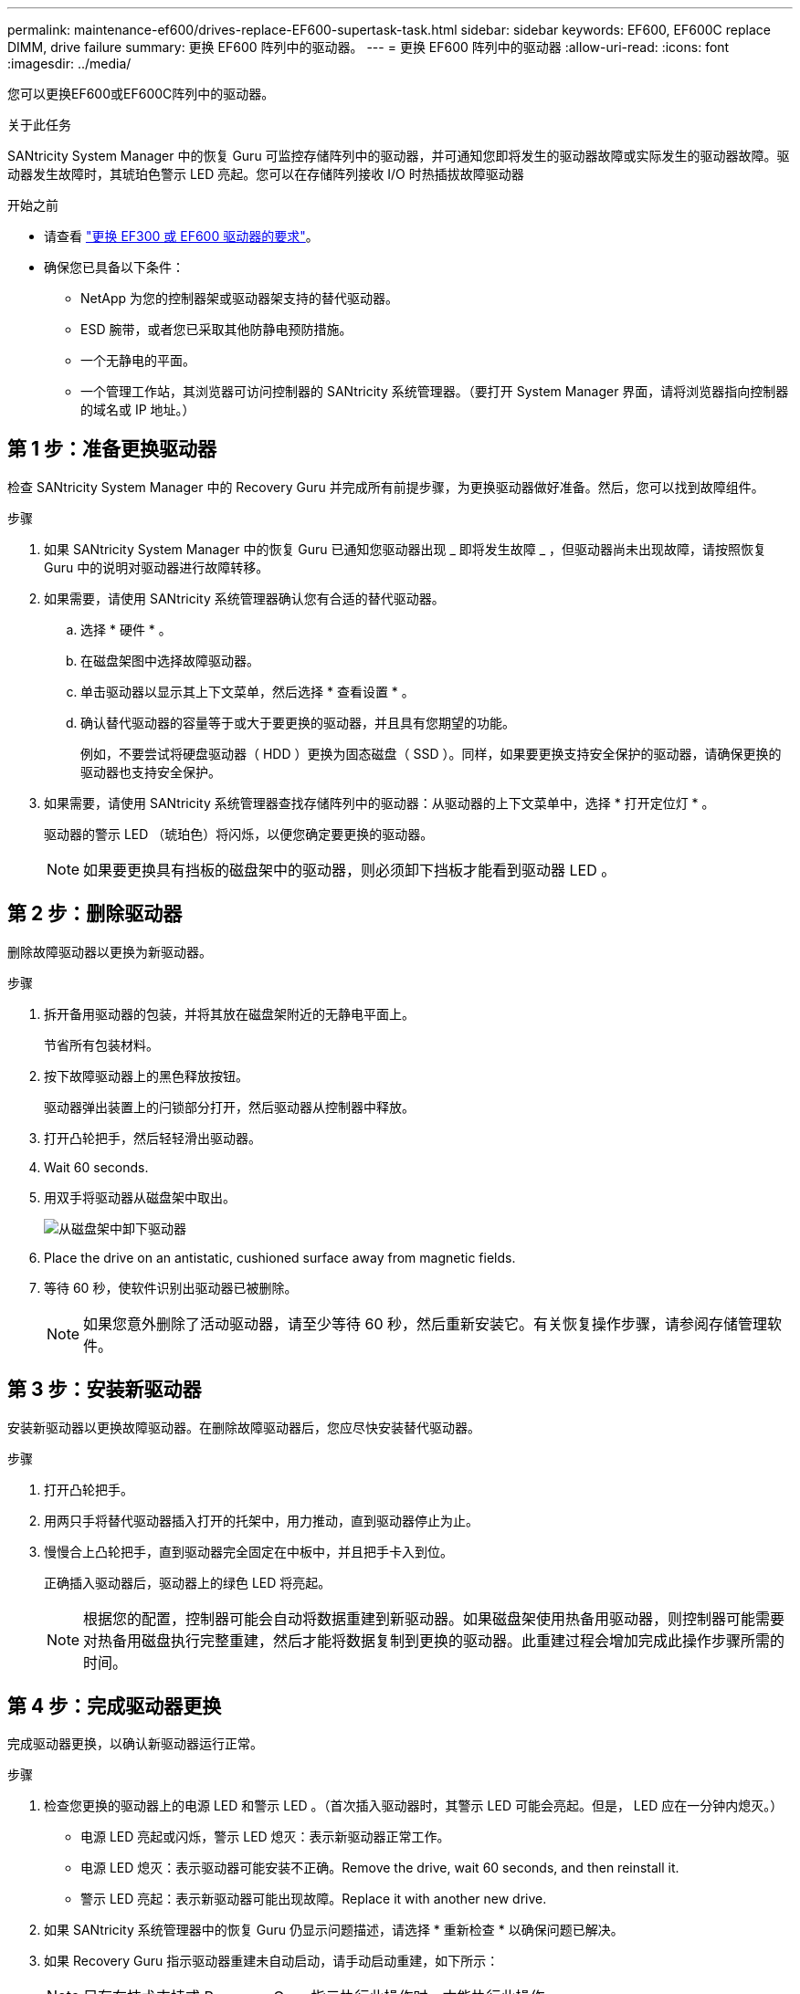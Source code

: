 ---
permalink: maintenance-ef600/drives-replace-EF600-supertask-task.html 
sidebar: sidebar 
keywords: EF600, EF600C replace DIMM, drive failure 
summary: 更换 EF600 阵列中的驱动器。 
---
= 更换 EF600 阵列中的驱动器
:allow-uri-read: 
:icons: font
:imagesdir: ../media/


[role="lead"]
您可以更换EF600或EF600C阵列中的驱动器。

.关于此任务
SANtricity System Manager 中的恢复 Guru 可监控存储阵列中的驱动器，并可通知您即将发生的驱动器故障或实际发生的驱动器故障。驱动器发生故障时，其琥珀色警示 LED 亮起。您可以在存储阵列接收 I/O 时热插拔故障驱动器

.开始之前
* 请查看 link:drives-overview-supertask-concept.html["更换 EF300 或 EF600 驱动器的要求"]。
* 确保您已具备以下条件：
+
** NetApp 为您的控制器架或驱动器架支持的替代驱动器。
** ESD 腕带，或者您已采取其他防静电预防措施。
** 一个无静电的平面。
** 一个管理工作站，其浏览器可访问控制器的 SANtricity 系统管理器。（要打开 System Manager 界面，请将浏览器指向控制器的域名或 IP 地址。）






== 第 1 步：准备更换驱动器

检查 SANtricity System Manager 中的 Recovery Guru 并完成所有前提步骤，为更换驱动器做好准备。然后，您可以找到故障组件。

.步骤
. 如果 SANtricity System Manager 中的恢复 Guru 已通知您驱动器出现 _ 即将发生故障 _ ，但驱动器尚未出现故障，请按照恢复 Guru 中的说明对驱动器进行故障转移。
. 如果需要，请使用 SANtricity 系统管理器确认您有合适的替代驱动器。
+
.. 选择 * 硬件 * 。
.. 在磁盘架图中选择故障驱动器。
.. 单击驱动器以显示其上下文菜单，然后选择 * 查看设置 * 。
.. 确认替代驱动器的容量等于或大于要更换的驱动器，并且具有您期望的功能。
+
例如，不要尝试将硬盘驱动器（ HDD ）更换为固态磁盘（ SSD ）。同样，如果要更换支持安全保护的驱动器，请确保更换的驱动器也支持安全保护。



. 如果需要，请使用 SANtricity 系统管理器查找存储阵列中的驱动器：从驱动器的上下文菜单中，选择 * 打开定位灯 * 。
+
驱动器的警示 LED （琥珀色）将闪烁，以便您确定要更换的驱动器。

+

NOTE: 如果要更换具有挡板的磁盘架中的驱动器，则必须卸下挡板才能看到驱动器 LED 。





== 第 2 步：删除驱动器

删除故障驱动器以更换为新驱动器。

.步骤
. 拆开备用驱动器的包装，并将其放在磁盘架附近的无静电平面上。
+
节省所有包装材料。

. 按下故障驱动器上的黑色释放按钮。
+
驱动器弹出装置上的闩锁部分打开，然后驱动器从控制器中释放。

. 打开凸轮把手，然后轻轻滑出驱动器。
. Wait 60 seconds.
. 用双手将驱动器从磁盘架中取出。
+
image::../media/ef624_2.png[从磁盘架中卸下驱动器]

. Place the drive on an antistatic, cushioned surface away from magnetic fields.
. 等待 60 秒，使软件识别出驱动器已被删除。
+

NOTE: 如果您意外删除了活动驱动器，请至少等待 60 秒，然后重新安装它。有关恢复操作步骤，请参阅存储管理软件。





== 第 3 步：安装新驱动器

安装新驱动器以更换故障驱动器。在删除故障驱动器后，您应尽快安装替代驱动器。

.步骤
. 打开凸轮把手。
. 用两只手将替代驱动器插入打开的托架中，用力推动，直到驱动器停止为止。
. 慢慢合上凸轮把手，直到驱动器完全固定在中板中，并且把手卡入到位。
+
正确插入驱动器后，驱动器上的绿色 LED 将亮起。

+

NOTE: 根据您的配置，控制器可能会自动将数据重建到新驱动器。如果磁盘架使用热备用驱动器，则控制器可能需要对热备用磁盘执行完整重建，然后才能将数据复制到更换的驱动器。此重建过程会增加完成此操作步骤所需的时间。





== 第 4 步：完成驱动器更换

完成驱动器更换，以确认新驱动器运行正常。

.步骤
. 检查您更换的驱动器上的电源 LED 和警示 LED 。（首次插入驱动器时，其警示 LED 可能会亮起。但是， LED 应在一分钟内熄灭。）
+
** 电源 LED 亮起或闪烁，警示 LED 熄灭：表示新驱动器正常工作。
** 电源 LED 熄灭：表示驱动器可能安装不正确。Remove the drive, wait 60 seconds, and then reinstall it.
** 警示 LED 亮起：表示新驱动器可能出现故障。Replace it with another new drive.


. 如果 SANtricity 系统管理器中的恢复 Guru 仍显示问题描述，请选择 * 重新检查 * 以确保问题已解决。
. 如果 Recovery Guru 指示驱动器重建未自动启动，请手动启动重建，如下所示：
+

NOTE: 只有在技术支持或 Recovery Guru 指示执行此操作时，才能执行此操作。

+
.. 选择 * 硬件 * 。
.. 单击已更换的驱动器。
.. 从驱动器的上下文菜单中，选择 * 重建 * 。
.. 确认要执行此操作。
+
驱动器重建完成后，卷组将处于最佳状态。



. 根据需要重新安装挡板。
. 按照套件随附的 RMA 说明将故障部件退回 NetApp 。


.下一步是什么？
驱动器更换已完成。您可以恢复正常操作。
